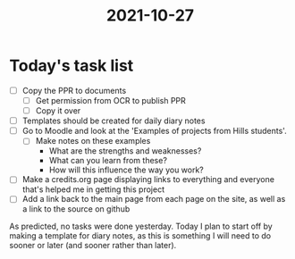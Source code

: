 :PROPERTIES:
:ID:       e9ae1c77-975b-42ce-a188-e05f125b9f73
:END:
#+title: 2021-10-27
* Today's task list
- [ ] Copy the PPR to documents
  - [ ] Get permission from OCR to publish PPR
  - [ ] Copy it over
- [ ] Templates should be created for daily diary notes
- [ ] Go to Moodle and look at the 'Examples of projects from Hills students'.
  - [ ] Make notes on these examples
    - What are the strengths and weaknesses?
    - What can you learn from these?
    - How will this influence the way you work?
- [ ] Make a credits.org page displaying links to everything and everyone that's helped me in getting this project
- [ ] Add a link back to the main page from each page on the site, as well as a link to the source on github

As predicted, no tasks were done yesterday. Today I plan to start off by making a template for diary notes, as this is something I will need to do sooner or later (and sooner rather than later).
